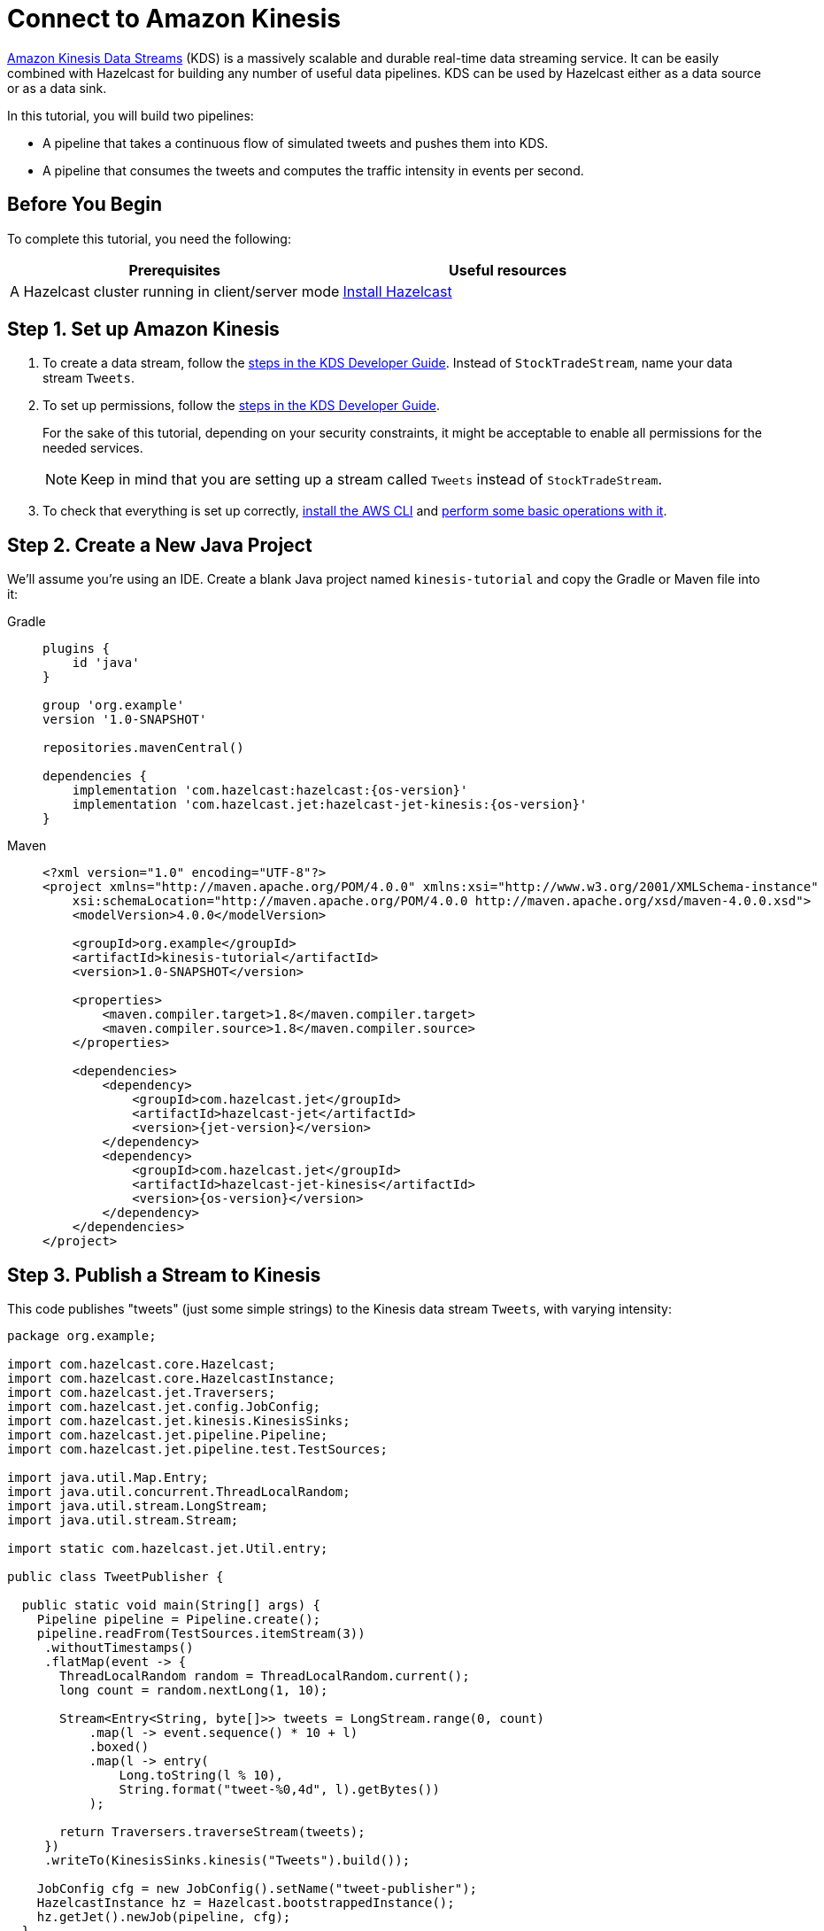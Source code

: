 = Connect to Amazon Kinesis

link:https://aws.amazon.com/kinesis/data-streams[Amazon Kinesis Data Streams] (KDS) is a
massively scalable and durable real-time data streaming service. It can
be easily combined with Hazelcast for building any number of useful data
pipelines. KDS can be used by Hazelcast either as a data source or as a data
sink.

In this tutorial, you will build two pipelines:

- A pipeline that takes a continuous flow of simulated tweets and pushes them into KDS.
- A pipeline that consumes the tweets and computes the traffic intensity  in events per second.

== Before You Begin

To complete this tutorial, you need the following:

[cols="1a,1a"]
|===
|Prerequisites|Useful resources

|A Hazelcast cluster running in client/server mode
|xref:getting-started:install-hazelcast.adoc#use-the-binary[Install Hazelcast]
|===

== Step 1. Set up Amazon Kinesis

. To create a data stream, follow the link:https://docs.aws.amazon.com/streams/latest/dev/tutorial-stock-data-kplkcl2-create-stream.html[steps in the KDS Developer Guide]. Instead of `StockTradeStream`, name your data stream `Tweets`.

. To set up permissions, follow the link:https://docs.aws.amazon.com/streams/latest/dev/tutorial-stock-data-kplkcl2-iam.html[steps in the KDS Developer Guide].
+
For the sake of this tutorial, depending on your security constraints,
it might be acceptable to enable all permissions for the needed
services.
+
NOTE: Keep in mind that you are setting up a stream called `Tweets` instead of `StockTradeStream`.

. To check that everything is set up correctly, link:https://docs.aws.amazon.com/streams/latest/dev/kinesis-tutorial-cli-installation.html[install the AWS CLI]
and link:https://docs.aws.amazon.com/streams/latest/dev/fundamental-stream.html[perform some basic operations with it].

== Step 2. Create a New Java Project

We'll assume you're using an IDE. Create a blank Java project named
`kinesis-tutorial` and copy the Gradle or Maven file into it:

[tabs] 
==== 
Gradle:: 
+ 
--
[source,groovy,subs="attributes+"]
----
plugins {
    id 'java'
}

group 'org.example'
version '1.0-SNAPSHOT'

repositories.mavenCentral()

dependencies {
    implementation 'com.hazelcast:hazelcast:{os-version}'
    implementation 'com.hazelcast.jet:hazelcast-jet-kinesis:{os-version}'
}
----
--
Maven:: 
+ 
--
[source,xml,subs="attributes+"]
----
<?xml version="1.0" encoding="UTF-8"?>
<project xmlns="http://maven.apache.org/POM/4.0.0" xmlns:xsi="http://www.w3.org/2001/XMLSchema-instance"
    xsi:schemaLocation="http://maven.apache.org/POM/4.0.0 http://maven.apache.org/xsd/maven-4.0.0.xsd">
    <modelVersion>4.0.0</modelVersion>

    <groupId>org.example</groupId>
    <artifactId>kinesis-tutorial</artifactId>
    <version>1.0-SNAPSHOT</version>

    <properties>
        <maven.compiler.target>1.8</maven.compiler.target>
        <maven.compiler.source>1.8</maven.compiler.source>
    </properties>

    <dependencies>
        <dependency>
            <groupId>com.hazelcast.jet</groupId>
            <artifactId>hazelcast-jet</artifactId>
            <version>{jet-version}</version>
        </dependency>
        <dependency>
            <groupId>com.hazelcast.jet</groupId>
            <artifactId>hazelcast-jet-kinesis</artifactId>
            <version>{os-version}</version>
        </dependency>
    </dependencies>
</project>
----
--
====

== Step 3. Publish a Stream to Kinesis

This code publishes "tweets" (just some simple strings) to the Kinesis
 data stream `Tweets`, with varying intensity:

```java
package org.example;

import com.hazelcast.core.Hazelcast;
import com.hazelcast.core.HazelcastInstance;
import com.hazelcast.jet.Traversers;
import com.hazelcast.jet.config.JobConfig;
import com.hazelcast.jet.kinesis.KinesisSinks;
import com.hazelcast.jet.pipeline.Pipeline;
import com.hazelcast.jet.pipeline.test.TestSources;

import java.util.Map.Entry;
import java.util.concurrent.ThreadLocalRandom;
import java.util.stream.LongStream;
import java.util.stream.Stream;

import static com.hazelcast.jet.Util.entry;

public class TweetPublisher {

  public static void main(String[] args) {
    Pipeline pipeline = Pipeline.create();
    pipeline.readFrom(TestSources.itemStream(3))
     .withoutTimestamps()
     .flatMap(event -> {
       ThreadLocalRandom random = ThreadLocalRandom.current();
       long count = random.nextLong(1, 10);

       Stream<Entry<String, byte[]>> tweets = LongStream.range(0, count)
           .map(l -> event.sequence() * 10 + l)
           .boxed()
           .map(l -> entry(
               Long.toString(l % 10),
               String.format("tweet-%0,4d", l).getBytes())
           );

       return Traversers.traverseStream(tweets);
     })
     .writeTo(KinesisSinks.kinesis("Tweets").build());

    JobConfig cfg = new JobConfig().setName("tweet-publisher");
    HazelcastInstance hz = Hazelcast.bootstrappedInstance();
    hz.getJet().newJob(pipeline, cfg);
  }
}
```

You may run this code from your IDE, and it will work, but it will
create its own Hazelcast member. To run it on the Hazelcast member you already
started, use the command line like this:

[tabs] 
==== 
Gradle:: 
+ 
--
```bash
gradle build
bin/hz-cli submit -c org.example.TweetPublisher build/libs/kinesis-tutorial-1.0-SNAPSHOT.jar
```
--
Maven:: 
+ 
--
```bash
mvn package
bin/hz-cli submit -c org.example.TweetPublisher target/kinesis-tutorial-1.0-SNAPSHOT.jar
```
--
====

Let it run in the background while we go on to creating the next class.

== Step 4. Use Hazelcast to Analyze the Stream

This code lets Hazelcast connect to Kinesis and show how many events per
 second were published to the Kinesis stream at a given time:

```java
package org.example;

import com.hazelcast.core.Hazelcast;
import com.hazelcast.core.HazelcastInstance;
import com.hazelcast.jet.config.JobConfig;
import com.hazelcast.jet.kinesis.KinesisSources;
import com.hazelcast.jet.pipeline.Pipeline;
import com.hazelcast.jet.pipeline.Sinks;

import java.time.Instant;
import java.time.LocalDateTime;
import java.time.ZoneId;
import java.time.format.DateTimeFormatter;

import static com.hazelcast.jet.aggregate.AggregateOperations.counting;
import static com.hazelcast.jet.pipeline.WindowDefinition.sliding;

public class JetJob {
  static final DateTimeFormatter TIME_FORMATTER =
      DateTimeFormatter.ofPattern("HH:mm:ss:SSS");

  public static void main(String[] args) {
    StreamSource<Map.Entry<String, byte[]>> source = KinesisSources.kinesis("Tweets")
     .withInitialShardIteratorRule(".*", "LATEST", null)
     .build();

    Pipeline pipeline = Pipeline.create();
    pipeline.readFrom(source)
     .withNativeTimestamps(3_000) //allow for some lateness in KDS timestamps
     .window(sliding(1_000, 500))
     .aggregate(counting())
     .writeTo(Sinks.logger(wr -> String.format(
         "At %s Kinesis got %,d tweets per second",
         TIME_FORMATTER.format(LocalDateTime.ofInstant(
             Instant.ofEpochMilli(wr.end()), ZoneId.systemDefault())),
         wr.result())));

    JobConfig cfg = new JobConfig().setName("kinesis-traffic-monitor");
    HazelcastInstance hz = Hazelcast.bootstrappedInstance();
    hz.getJet().newJob(pipeline, cfg);
  }
}
```

You may run this code from your IDE and it will work, but it will create
its own Hazelcast instance. To run it on the Hazelcast instance you already started,
use the command line like this:

[tabs] 
==== 
Gradle:: 
+ 
--
```bash
gradle build
bin/hz-cli submit -c org.example.JetJob build/libs/kinesis-tutorial-1.0-SNAPSHOT.jar
```
--
Maven:: 
+ 
--
```bash
mvn package
bin/hz-cli submit -c org.example.JetJob target/kinesis-tutorial-1.0-SNAPSHOT.jar
```
--
====

Now go to the window where you started Hazelcast. Its log output will contain
the output from the pipeline.

If `TweetPublisher` was running while you were following these steps,
you'll now get a report on the whole history and then a steady stream of
real-time updates. If you restart this program, you'll get all the
history again. That's how Hazelcast behaves when working with a
replayable source.

Sample output:

```
... At 16:11:27:500 Kinesis got 13 tweets per second
... At 16:11:28:000 Kinesis got 17 tweets per second
... At 16:11:28:500 Kinesis got 8 tweets per second
```

== Step 5. Clean up

. Cancel the jobs
+
```bash
bin/hz-cli cancel tweet-publisher
bin/hz-cli cancel kinesis-traffic-monitor
```

. Shut down the Hazelcast cluster
+
```bash
bin/hz-stop
```

. Clean up the `Tweets` stream in Kinesis, using the link:https://console.aws.amazon.com/kinesis[AWS Console] or the link:https://docs.aws.amazon.com/streams/latest/dev/fundamental-stream.html#clean-up[CLI].

== Next Steps

Learn more about the xref:pipelines:sources-sinks.adoc[Kinesis connector] to find out how to override
backend parameters like region, endpoint, and security keys.
